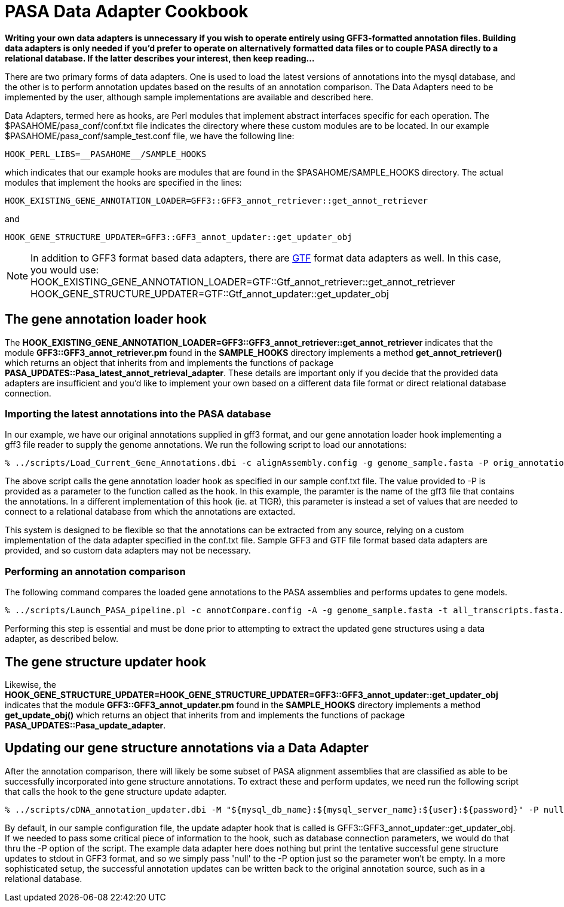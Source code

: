 = PASA Data Adapter Cookbook =


*Writing your own data adapters is unnecessary if you wish to operate entirely using GFF3-formatted annotation files.  Building data adapters is only needed if you'd prefer to operate on alternatively formatted data files or to couple PASA directly to a relational database.  If the latter describes your interest, then keep reading...*

There are two primary forms of data adapters.  One is used to load the latest versions of annotations into the mysql database, and the other is to perform annotation updates based on the results of an annotation comparison.  The Data Adapters need to be implemented by the user, although sample implementations are available and described here.  

Data Adapters, termed here as hooks, are Perl modules that implement abstract interfaces specific for each operation.  The $PASAHOME/pasa_conf/conf.txt file indicates the directory where these custom modules are to be located.  In our example $PASAHOME/pasa_conf/sample_test.conf file, we have the following line:

   HOOK_PERL_LIBS=__PASAHOME__/SAMPLE_HOOKS

which indicates that our example hooks are modules that are found in the $PASAHOME/SAMPLE_HOOKS directory.  The actual modules that implement the hooks are specified in the lines:

   HOOK_EXISTING_GENE_ANNOTATION_LOADER=GFF3::GFF3_annot_retriever::get_annot_retriever 

and

    HOOK_GENE_STRUCTURE_UPDATER=GFF3::GFF3_annot_updater::get_updater_obj

[NOTE]
In addition to GFF3 format based data adapters, there are http://mblab.wustl.edu/GTF22.html[GTF] format data adapters as well.  In this case, you would use:
   HOOK_EXISTING_GENE_ANNOTATION_LOADER=GTF::Gtf_annot_retriever::get_annot_retriever 
   HOOK_GENE_STRUCTURE_UPDATER=GTF::Gtf_annot_updater::get_updater_obj


== The gene annotation loader hook ==


The *HOOK_EXISTING_GENE_ANNOTATION_LOADER=GFF3::GFF3_annot_retriever::get_annot_retriever* indicates that the module *GFF3::GFF3_annot_retriever.pm* found in the *SAMPLE_HOOKS* directory implements a method *get_annot_retriever()* which returns an object that inherits from and implements the functions of package *PASA_UPDATES::Pasa_latest_annot_retrieval_adapter*.  These details are important only if you decide that the provided data adapters are insufficient and you'd like to implement your own based on a different data file format or direct relational database connection.

=== Importing the latest annotations into the PASA database ===


In our example, we have our original annotations supplied in gff3 format, and our gene annotation loader hook implementing a gff3 file reader to supply the genome annotations.  We run the following script to load our annotations:

    % ../scripts/Load_Current_Gene_Annotations.dbi -c alignAssembly.config -g genome_sample.fasta -P orig_annotations_sample.gff3

The above script calls the gene annotation loader hook as specified in our sample conf.txt file.   The value provided to -P is provided as a parameter to the function called as the hook.  In this example, the paramter is the name of the gff3 file that contains the annotations.  In a different implementation of this hook (ie. at TIGR), this parameter is instead a set of values that are needed to connect to a relational database from which the annotations are extacted. 

This system is designed to be flexible so that the annotations can be extracted from any source, relying on a custom implementation of the data adapter specified in the conf.txt file.  Sample GFF3 and GTF file format based data adapters are provided, and so custom data adapters may not be necessary.


=== Performing an annotation comparison ===


The following command compares the loaded gene annotations to the PASA assemblies and performs updates to gene models.

  % ../scripts/Launch_PASA_pipeline.pl -c annotCompare.config -A -g genome_sample.fasta -t all_transcripts.fasta.clean

Performing this step is essential and must be done prior to attempting to extract the updated gene structures using a data adapter, as described below.



== The gene structure updater hook ==

Likewise, the *HOOK_GENE_STRUCTURE_UPDATER=HOOK_GENE_STRUCTURE_UPDATER=GFF3::GFF3_annot_updater::get_updater_obj* indicates that the module *GFF3::GFF3_annot_updater.pm* found in the *SAMPLE_HOOKS* directory implements a method *get_update_obj()* which returns an object that inherits from and implements the functions of package *PASA_UPDATES::Pasa_update_adapter*.



== Updating our gene structure annotations via a Data Adapter ==

After the annotation comparison, there will likely be some subset of PASA alignment assemblies that are classified as able to be successfully incorporated into gene structure annotations.  To extract these and perform updates, we need run the following script that calls the hook to the gene structure update adapter.

   % ../scripts/cDNA_annotation_updater.dbi -M "${mysql_db_name}:${mysql_server_name}:${user}:${password}" -P null

By default, in our sample configuration file, the update adapter hook that is called is GFF3::GFF3_annot_updater::get_updater_obj.  If we needed to pass some critical piece of information to the hook, such as database connection parameters, we would do that thru the -P option of the script.  The example data adapter here does nothing but print the tentative successful gene structure updates to stdout in GFF3 format, and so we simply pass 'null' to the -P option just so the parameter won't be empty.  In a more sophisticated setup, the successful annotation updates can be written back to the original annotation source, such as in a relational database.
